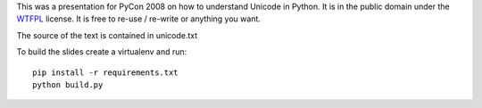 
This was a presentation for PyCon 2008 on how to understand Unicode in Python.
It is in the public domain under the `WTFPL`_ license.
It is free to re-use / re-write or anything you want.

The source of the text is contained in unicode.txt

To build the slides create a virtualenv and run::

  pip install -r requirements.txt
  python build.py


.. _`WTFPL`: http://www.wtfpl.net/about/
